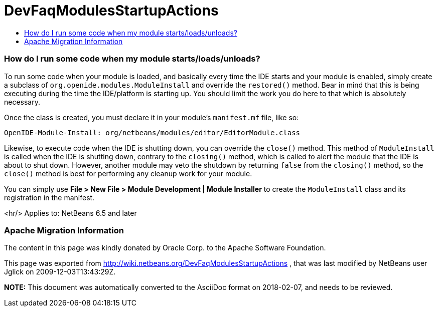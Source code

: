 // 
//     Licensed to the Apache Software Foundation (ASF) under one
//     or more contributor license agreements.  See the NOTICE file
//     distributed with this work for additional information
//     regarding copyright ownership.  The ASF licenses this file
//     to you under the Apache License, Version 2.0 (the
//     "License"); you may not use this file except in compliance
//     with the License.  You may obtain a copy of the License at
// 
//       http://www.apache.org/licenses/LICENSE-2.0
// 
//     Unless required by applicable law or agreed to in writing,
//     software distributed under the License is distributed on an
//     "AS IS" BASIS, WITHOUT WARRANTIES OR CONDITIONS OF ANY
//     KIND, either express or implied.  See the License for the
//     specific language governing permissions and limitations
//     under the License.
//

= DevFaqModulesStartupActions
:jbake-type: wiki
:jbake-tags: wiki, devfaq, needsreview
:jbake-status: published
:keywords: Apache NetBeans wiki DevFaqModulesStartupActions
:description: Apache NetBeans wiki DevFaqModulesStartupActions
:toc: left
:toc-title:
:syntax: true

=== How do I run some code when my module starts/loads/unloads?

To run some code when your module is loaded, and basically every time the IDE starts and your module is enabled, simply create a subclass of `org.openide.modules.ModuleInstall` and override the `restored()` method. Bear in mind that this is being executing during the time the IDE/platform is starting up. You should limit the work you do here to that which is absolutely necessary.

Once the class is created, you must declare it in your module's `manifest.mf` file, like so:

[source,java]
----

OpenIDE-Module-Install: org/netbeans/modules/editor/EditorModule.class
----

Likewise, to execute code when the IDE is shutting down, you can override the `close()` method. This method of `ModuleInstall` is called when the IDE is shutting down, contrary to the `closing()` method, which is called to alert the module that the IDE is about to shut down. However, another module may veto the shutdown by returning `false` from the `closing()` method, so the `close()` method is best for performing any cleanup work for your module.

You can simply use *File > New File > Module Development | Module Installer* to create the `ModuleInstall` class and its registration in the manifest.

<hr/>
Applies to: NetBeans 6.5 and later

=== Apache Migration Information

The content in this page was kindly donated by Oracle Corp. to the
Apache Software Foundation.

This page was exported from link:http://wiki.netbeans.org/DevFaqModulesStartupActions[http://wiki.netbeans.org/DevFaqModulesStartupActions] , 
that was last modified by NetBeans user Jglick 
on 2009-12-03T13:43:29Z.


*NOTE:* This document was automatically converted to the AsciiDoc format on 2018-02-07, and needs to be reviewed.
